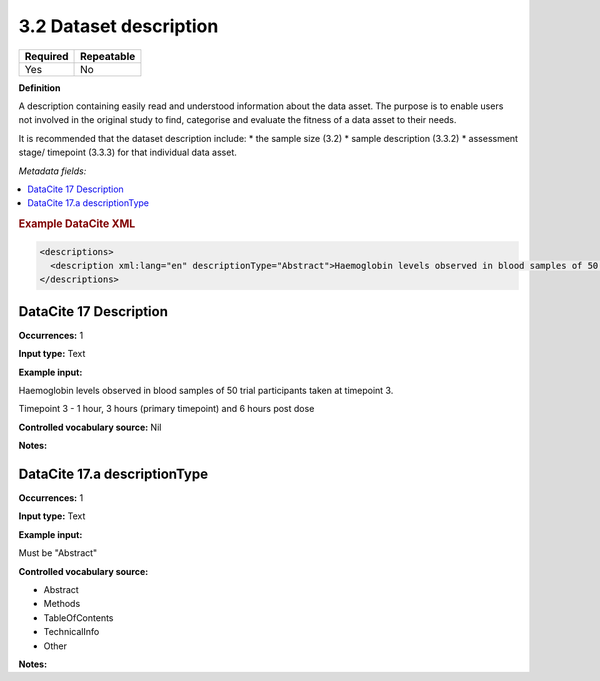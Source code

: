 .. _3.2:

3.2 Dataset description
==============================

======== ==========
Required Repeatable
======== ==========
Yes      No
======== ==========

**Definition**

A description containing easily read and understood information about the data asset. The purpose is to enable users not involved in the original study to find, categorise and evaluate the fitness of a data asset to their needs.

It is recommended that the dataset description include:
* the sample size (3.2)
* sample description (3.3.2)
* assessment stage/ timepoint (3.3.3)
for that individual data asset.

*Metadata fields:*

.. contents:: :local:

.. rubric:: Example DataCite XML

.. code:: xml

  <descriptions>
    <description xml:lang="en" descriptionType="Abstract">Haemoglobin levels observed in blood samples of 50 trial participants taken at timepoint 3.<br />Timepoint 3 - 1 hour, 3 hours (primary timepoint) and 6 hours post dose</description>
  </descriptions>

.. _17:

DataCite 17 Description
~~~~~~~~~~~~~~~~~~~

**Occurrences:** 1

**Input type:** Text

**Example input:**

Haemoglobin levels observed in blood samples of 50 trial participants taken at timepoint 3.

Timepoint 3 - 1 hour, 3 hours (primary timepoint) and 6 hours post dose

**Controlled vocabulary source:** Nil

**Notes:**

.. _17.a:

DataCite 17.a descriptionType
~~~~~~~~~~~~~~~~~~~

**Occurrences:** 1

**Input type:** Text

**Example input:**

Must be "Abstract"

**Controlled vocabulary source:**

* Abstract
* Methods
* TableOfContents
* TechnicalInfo
* Other

**Notes:**